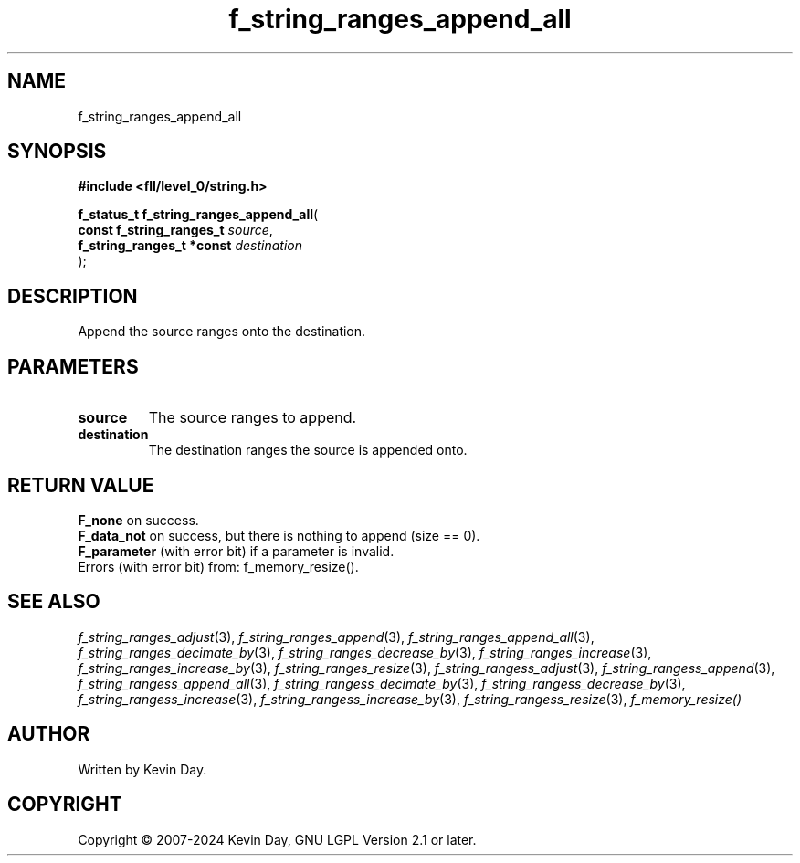 .TH f_string_ranges_append_all "3" "February 2024" "FLL - Featureless Linux Library 0.6.9" "Library Functions"
.SH "NAME"
f_string_ranges_append_all
.SH SYNOPSIS
.nf
.B #include <fll/level_0/string.h>
.sp
\fBf_status_t f_string_ranges_append_all\fP(
    \fBconst f_string_ranges_t  \fP\fIsource\fP,
    \fBf_string_ranges_t *const \fP\fIdestination\fP
);
.fi
.SH DESCRIPTION
.PP
Append the source ranges onto the destination.
.SH PARAMETERS
.TP
.B source
The source ranges to append.

.TP
.B destination
The destination ranges the source is appended onto.

.SH RETURN VALUE
.PP
\fBF_none\fP on success.
.br
\fBF_data_not\fP on success, but there is nothing to append (size == 0).
.br
\fBF_parameter\fP (with error bit) if a parameter is invalid.
.br
Errors (with error bit) from: f_memory_resize().
.SH SEE ALSO
.PP
.nh
.ad l
\fIf_string_ranges_adjust\fP(3), \fIf_string_ranges_append\fP(3), \fIf_string_ranges_append_all\fP(3), \fIf_string_ranges_decimate_by\fP(3), \fIf_string_ranges_decrease_by\fP(3), \fIf_string_ranges_increase\fP(3), \fIf_string_ranges_increase_by\fP(3), \fIf_string_ranges_resize\fP(3), \fIf_string_rangess_adjust\fP(3), \fIf_string_rangess_append\fP(3), \fIf_string_rangess_append_all\fP(3), \fIf_string_rangess_decimate_by\fP(3), \fIf_string_rangess_decrease_by\fP(3), \fIf_string_rangess_increase\fP(3), \fIf_string_rangess_increase_by\fP(3), \fIf_string_rangess_resize\fP(3), \fIf_memory_resize()\fP
.ad
.hy
.SH AUTHOR
Written by Kevin Day.
.SH COPYRIGHT
.PP
Copyright \(co 2007-2024 Kevin Day, GNU LGPL Version 2.1 or later.
